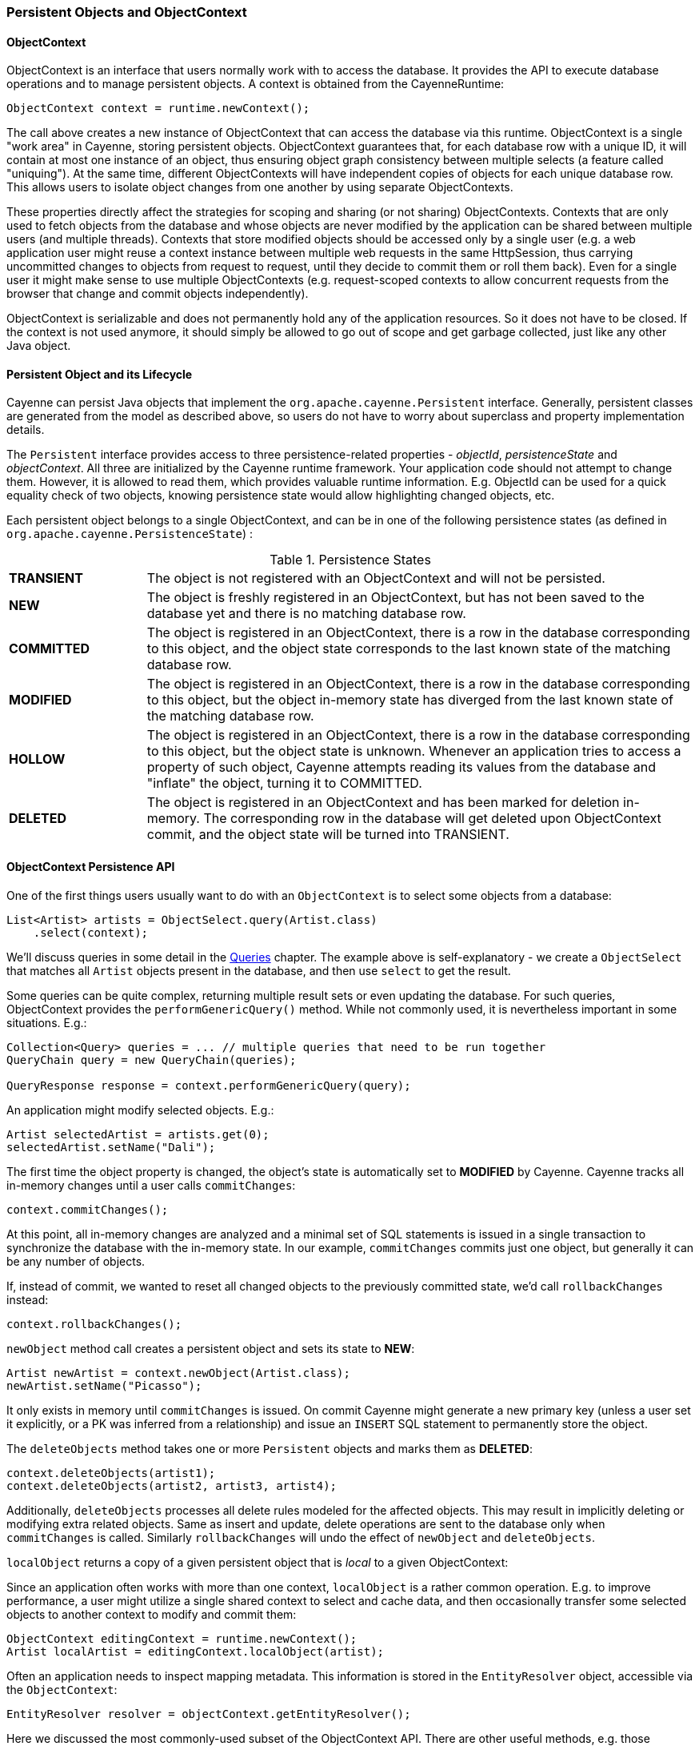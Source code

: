 // Licensed to the Apache Software Foundation (ASF) under one or more
// contributor license agreements. See the NOTICE file distributed with
// this work for additional information regarding copyright ownership.
// The ASF licenses this file to you under the Apache License, Version
// 2.0 (the "License"); you may not use this file except in compliance
// with the License. You may obtain a copy of the License at
//
// https://www.apache.org/licenses/LICENSE-2.0 Unless required by
// applicable law or agreed to in writing, software distributed under the
// License is distributed on an "AS IS" BASIS, WITHOUT WARRANTIES OR
// CONDITIONS OF ANY KIND, either express or implied. See the License for
// the specific language governing permissions and limitations under the
// License.

[[persistent-objects-objectcontext]]
=== Persistent Objects and ObjectContext

==== ObjectContext

ObjectContext is an interface that users normally work with to access the database. It provides the API to execute database operations and to manage persistent objects. A context is obtained from the CayenneRuntime:

[source, java]
----
ObjectContext context = runtime.newContext();
----

The call above creates a new instance of ObjectContext that can access the database via this runtime. ObjectContext is a single "work area" in Cayenne, storing persistent objects. ObjectContext guarantees that, for each database row with a unique ID, it will contain at most one instance of an object, thus ensuring object graph consistency between multiple selects (a feature called "uniquing"). At the same time, different ObjectContexts will have independent copies of objects for each unique database row. This allows users to isolate object changes from one another by using separate ObjectContexts.

These properties directly affect the strategies for scoping and sharing (or not sharing) ObjectContexts. Contexts that are only used to fetch objects from the database and whose objects are never modified by the application can be shared between multiple users (and multiple threads). Contexts that store modified objects should be accessed only by a single user (e.g. a web application user might reuse a context instance between multiple web requests in the same HttpSession, thus carrying uncommitted changes to objects from request to request, until they decide to commit them or roll them back). Even for a single user it might make sense to use multiple ObjectContexts (e.g. request-scoped contexts to allow concurrent requests from the browser that change and commit objects independently).

ObjectContext is serializable and does not permanently hold any of the application resources. So it does not have to be closed. If the context is not used anymore, it should simply be allowed to go out of scope and get garbage collected, just like any other Java object.


==== Persistent Object and its Lifecycle

Cayenne can persist Java objects that implement the `org.apache.cayenne.Persistent` interface. Generally, persistent classes are generated from the model as described above, so users do not have to worry about superclass and property implementation details.

The `Persistent` interface provides access to three persistence-related properties - _objectId_, _persistenceState_ and _objectContext_. All three are initialized by the Cayenne runtime framework. Your application code should not attempt to change them. However, it is allowed to read them, which provides valuable runtime information. E.g. ObjectId can be used for a quick equality check of two objects, knowing persistence state would allow highlighting changed objects, etc.

Each persistent object belongs to a single ObjectContext, and can be in one of the following persistence states (as defined in `org.apache.cayenne.PersistenceState`) :

[#persistenceStates.table.table-bordered]
.Persistence States
// ^.^ is not a funny face it's Asciidoctor alignment syntax (center both vertical and horizontal)
[cols="^.^1,4"]
|===

|*TRANSIENT*
|The object is not registered with an ObjectContext and will not be persisted.

|*NEW*
|The object is freshly registered in an ObjectContext, but has not been saved to the database yet and there is no matching database row.

|*COMMITTED*
|The object is registered in an ObjectContext, there is a row in the database corresponding to this object, and the object state corresponds to the last known state of the matching database row.

|*MODIFIED*
|The object is registered in an ObjectContext, there is a row in the database corresponding to this object, but the object in-memory state has diverged from the last known state of the matching database row.

|*HOLLOW*
|The object is registered in an ObjectContext, there is a row in the database corresponding to this object, but the object state is unknown. Whenever an application tries to access a property of such object, Cayenne attempts reading its values from the database and "inflate" the object, turning it to COMMITTED.

|*DELETED*
|The object is registered in an ObjectContext and has been marked for deletion in-memory. The corresponding row in the database will get deleted upon ObjectContext commit, and the object state will be turned into TRANSIENT.
|===

==== ObjectContext Persistence API

One of the first things users usually want to do with an `ObjectContext` is to select some objects from a database:

[source, java]
----
List<Artist> artists = ObjectSelect.query(Artist.class)
    .select(context);
----

We'll discuss queries in some detail in the <<queries,Queries>> chapter. The example above is self-explanatory -
we create a `ObjectSelect` that matches all `Artist` objects present in the database, and then use `select`
to get the result.

Some queries can be quite complex, returning multiple result sets or even updating the database.
For such queries, ObjectContext provides the `performGenericQuery()` method.
While not commonly used, it is nevertheless important in some situations. E.g.:

[source, java]
----
Collection<Query> queries = ... // multiple queries that need to be run together
QueryChain query = new QueryChain(queries);

QueryResponse response = context.performGenericQuery(query);
----


An application might modify selected objects. E.g.:

[source, java]
----
Artist selectedArtist = artists.get(0);
selectedArtist.setName("Dali");
----

The first time the object property is changed, the object's state is automatically set to *MODIFIED* by Cayenne. Cayenne tracks all in-memory changes until a user calls `commitChanges`:

[source, java]
----
context.commitChanges();
----

At this point, all in-memory changes are analyzed and a minimal set of SQL statements is issued in a single transaction to synchronize the database with the in-memory state. In our example, `commitChanges` commits just one object, but generally it can be any number of objects.

If, instead of commit, we wanted to reset all changed objects to the previously committed state, we'd call `rollbackChanges` instead:

[source, java]
----
context.rollbackChanges();
----

`newObject` method call creates a persistent object and sets its state to *NEW*:

[source, java]
----
Artist newArtist = context.newObject(Artist.class);
newArtist.setName("Picasso");
----

It only exists in memory until `commitChanges` is issued. On commit Cayenne might generate a new primary key (unless a user set it explicitly, or a PK was inferred from a relationship) and issue an `INSERT` SQL statement to permanently store the object.

The `deleteObjects` method takes one or more `Persistent` objects and marks them as *DELETED*:

[source, java]
----
context.deleteObjects(artist1);
context.deleteObjects(artist2, artist3, artist4);
----

Additionally, `deleteObjects` processes all delete rules modeled for the affected objects.
This may result in implicitly deleting or modifying extra related objects.
Same as insert and update, delete operations are sent to the database only when `commitChanges` is called.
Similarly `rollbackChanges` will undo the effect of `newObject` and `deleteObjects`.

`localObject` returns a copy of a given persistent object that is _local_ to a given ObjectContext:

Since an application often works with more than one context, `localObject` is a rather common operation. E.g. to improve performance, a user might utilize a single shared context to select and cache data, and then occasionally transfer some selected objects to another context to modify and commit them:


[source, java]
----
ObjectContext editingContext = runtime.newContext();
Artist localArtist = editingContext.localObject(artist);
----

Often an application needs to inspect mapping metadata. This information is stored in the `EntityResolver` object,
accessible via the `ObjectContext`:

[source, java]
----
EntityResolver resolver = objectContext.getEntityResolver();
----

Here we discussed the most commonly-used subset of the ObjectContext API. There are other useful methods, e.g. those allowing you to inspect registered objects' state in bulk, etc. Check the latest JavaDocs for details.

==== Cayenne Helper Class

There is a useful helper class called `Cayenne` (fully-qualified name `org.apache.cayenne.Cayenne`) that builds on the ObjectContext API to provide a number of very common operations. E.g. get a primary key (most entities do not model PK as an object property) :

[source, java]
----
long pk = Cayenne.longPKForObject(artist);
----

It also provides the reverse operation - finding an object given a known PK:

[source, java]
----
Artist artist = Cayenne.objectForPK(context, Artist.class, 34579);
----

For more flexibility, you could use the <<SelectById>> query instead.

Feel free to explore the `Cayenne` class API for other useful methods.

==== ObjectContext Nesting
In all the examples shown so far, an ObjectContext would directly connect to a database to select data or synchronize its state (either via commit or rollback). However, another context can be used in all these scenarios instead of a database. This concept is called ObjectContext "nesting". Nesting is a parent/child relationship between two contexts, where a child is a nested context and selects or commits its objects via a parent.

Nesting is useful to create isolated object editing areas (child contexts) that all need to be committed to an intermediate in-memory store (parent context), or rolled back without affecting changes already recorded in the parent. Think cascading GUI dialogs, or parallel AJAX requests coming to the same session.

In theory, Cayenne supports any number of nesting levels; however, applications should generally stay with one or two levels, as deep hierarchies will almost certainly degrade the performance of the deeply-nested child contexts. This is due to the fact that each context in a nesting chain has to update its own objects during most operations.

To create a nested context, use an instance of CayenneRuntime, passing it the desired parent:

[source, java]
----
ObjectContext parent = runtime.newContext();
ObjectContext nested = runtime.newContext(parent);
----

From here, a nested context operates just like a regular context (you can perform queries, create and delete objects, etc...). The only difference is that commit and rollback operations can either be limited to synchronization with the parent, or cascade all the way to the database:

[source, java]
----
// merges nested context changes into the parent context
nested.commitChangesToParent();

// regular 'commitChanges' cascades commit through the chain
// of parent contexts all the way to the database
nested.commitChanges();
----

[source, java]
----
// unrolls all local changes, getting context in a state identical to parent
nested.rollbackChangesLocally();

// regular 'rollbackChanges' cascades rollback through the chain of contexts
// all the way to the topmost parent
nested.rollbackChanges();
----

==== Generic Persistent Objects

As described in the CayenneModeler chapter, Cayenne supports mapping of completely generic classes to specific entities. Although for convenience most applications should stick with entity-specific class mappings, the generic feature offers some interesting possibilities, such as creating mappings completely on the fly in a running application.

Generic objects are first-class citizens in Cayenne, and all common persistent operations apply to them as well. There are some peculiarities, however, described below.

When creating a generic object, either cast your ObjectContext to `DataContext` (that provides `newObject(String)` API), or provide your object with an explicit ObjectId:

[source, java]
----
Persistent generic = context.newObject("GenericEntity");
----

[source, java]
----
Persistent generic = new GenericPersistentObject();
generic.setObjectId(ObjectId.of("GenericEntity"));
context.registerNewObject(generic);
----

ObjectSelect for a generic object should be created by passing the entity name String, instead of just a Java class:

[source, java]
----
ObjectSelect<Persistent> query = ObjectSelect.query(Persistent.class, "GenericEntity");
----

Use Persistent API to access and modify properties of a generic object:

[source, java]
----
String name = (String) generic.readProperty("name");
generic.writeProperty("name", "New Name");
----

This is how an application can obtain the entity name of a generic object:

[source, java]
----
String entityName = generic.getObjectId().getEntityName();
----


==== Transactions

Considering how much attention is given to managing transactions in most other ORMs, transactions have been conspicuously absent from the ObjectContext discussion till now. The reason is that transactions are seamless in Cayenne in all but a few special cases. ObjectContext is an in-memory container of objects that is disconnected from the database, except when it needs to run an operation. So it does not care about any surrounding transaction scope. Sure enough, all database operations are transactional, so when an application does a commit, all SQL execution is wrapped in a database transaction. But this is done behind the scenes and is rarely a concern to the application code.

Two cases where transactions need to be taken into consideration are container- and
application-managed transactions.

If you are using Spring, EJB or another environment that manages transactions, you’ll likely need to switch the Cayenne runtime into "external transactions mode". This is done by setting the DI configuration property defined in `Constants.EXTERNAL_TX_PROPERTY` (see Appendix A). If this property is set to "true", Cayenne assumes that JDBC Connections obtained by runtime, whenever that might happen, are all coming from a transactional DataSource managed by the container. In this case, Cayenne does not attempt to commit or roll back the connections, leaving it up to the container to do that when appropriate.

In the second scenario, an application might need to define its own transaction scope that spans more than one Cayenne operation. E.g. two sequential commits that need to be rolled back together in case of failure. This can be done via the `CayenneRuntime.performInTransaction` method:

[source, java]
----
Integer result = runtime.performInTransaction(() -> {
    // commit one or more contexts
    context1.commitChanges();
    context2.commitChanges();
    ....
    // after changing some objects in context1, commit again
    context1.commitChanges();
    ....

    // return an arbitrary result or null if we don't care about the result
    return 5;
});
----

When inside a transaction, current thread Transaction object can be accessed via a static method:
[source, java]
----
Transaction tx = BaseTransaction.getThreadTransaction();
----

You can control transaction isolation level and propagation logic using `TransactionDescriptor`.

[source, java]
----
TransactionDescriptor descriptor = new TransactionDescriptor(
                Connection.TRANSACTION_SERIALIZABLE,
                TransactionPropagation.REQUIRES_NEW
        );
transactionManager.performInTransaction(transactionalOperation, descriptor);
----
